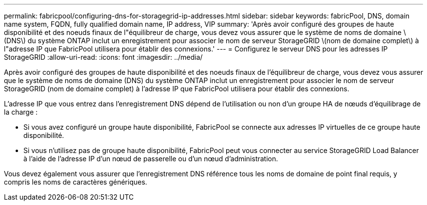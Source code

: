 ---
permalink: fabricpool/configuring-dns-for-storagegrid-ip-addresses.html 
sidebar: sidebar 
keywords: fabricPool, DNS, domain name system, FQDN, fully qualified domain name, IP address, VIP 
summary: 'Après avoir configuré des groupes de haute disponibilité et des noeuds finaux de l"équilibreur de charge, vous devez vous assurer que le système de noms de domaine \(DNS\) du système ONTAP inclut un enregistrement pour associer le nom de serveur StorageGRID \(nom de domaine complet\) à l"adresse IP que FabricPool utilisera pour établir des connexions.' 
---
= Configurez le serveur DNS pour les adresses IP StorageGRID
:allow-uri-read: 
:icons: font
:imagesdir: ../media/


[role="lead"]
Après avoir configuré des groupes de haute disponibilité et des noeuds finaux de l'équilibreur de charge, vous devez vous assurer que le système de noms de domaine (DNS) du système ONTAP inclut un enregistrement pour associer le nom de serveur StorageGRID (nom de domaine complet) à l'adresse IP que FabricPool utilisera pour établir des connexions.

L'adresse IP que vous entrez dans l'enregistrement DNS dépend de l'utilisation ou non d'un groupe HA de nœuds d'équilibrage de la charge :

* Si vous avez configuré un groupe haute disponibilité, FabricPool se connecte aux adresses IP virtuelles de ce groupe haute disponibilité.
* Si vous n'utilisez pas de groupe haute disponibilité, FabricPool peut vous connecter au service StorageGRID Load Balancer à l'aide de l'adresse IP d'un nœud de passerelle ou d'un nœud d'administration.


Vous devez également vous assurer que l'enregistrement DNS référence tous les noms de domaine de point final requis, y compris les noms de caractères génériques.
